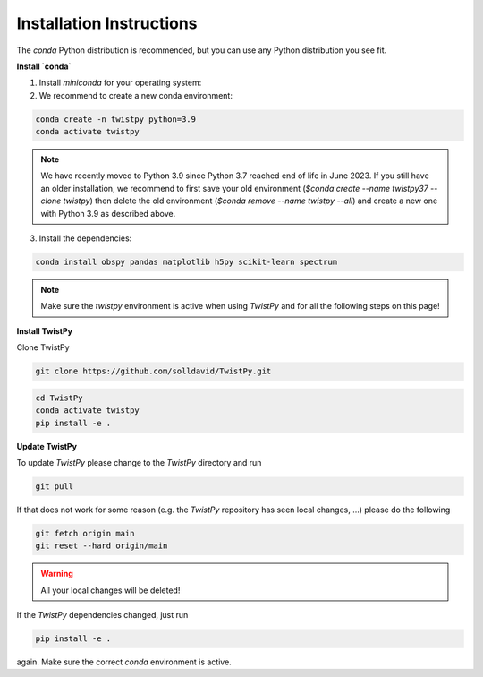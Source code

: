 Installation Instructions
-------------------------

The `conda` Python distribution is recommended, but you can use any Python
distribution you see fit.

**Install `conda`**

.. seealso::

    Miniconda package management system:
    https://docs.conda.io/en/latest/miniconda.html


1. Install `miniconda` for your operating system:
2. We recommend to create a new conda environment:

.. code-block:: bash

    conda create -n twistpy python=3.9
    conda activate twistpy

.. note::
    We have recently moved to Python 3.9 since Python 3.7 reached end of life in June 2023.
    If you still have an older installation, we recommend to first save your old environment
    (*$conda create --name twistpy37 --clone twistpy*) then delete the old environment
    (*$conda remove --name twistpy --all*) and create a new one with Python 3.9 as described above.

3. Install the dependencies:

.. code-block:: bash

    conda install obspy pandas matplotlib h5py scikit-learn spectrum

.. note:: Make sure the `twistpy` environment is active when using `TwistPy` and for all the following steps on
    this page!

**Install TwistPy**

Clone TwistPy

.. code-block:: bash

    git clone https://github.com/solldavid/TwistPy.git

.. code-block:: bash

    cd TwistPy
    conda activate twistpy
    pip install -e .

**Update TwistPy**

To update `TwistPy` please change to the `TwistPy` directory and run

.. code-block:: bash

    git pull

If that does not work for some reason (e.g. the `TwistPy` repository has seen local changes, ...)
please do the following

.. code-block:: bash

    git fetch origin main
    git reset --hard origin/main

.. warning:: All your local changes will be deleted!

If the `TwistPy` dependencies changed, just run

.. code-block:: bash

    pip install -e .

again. Make sure the correct `conda` environment is active.